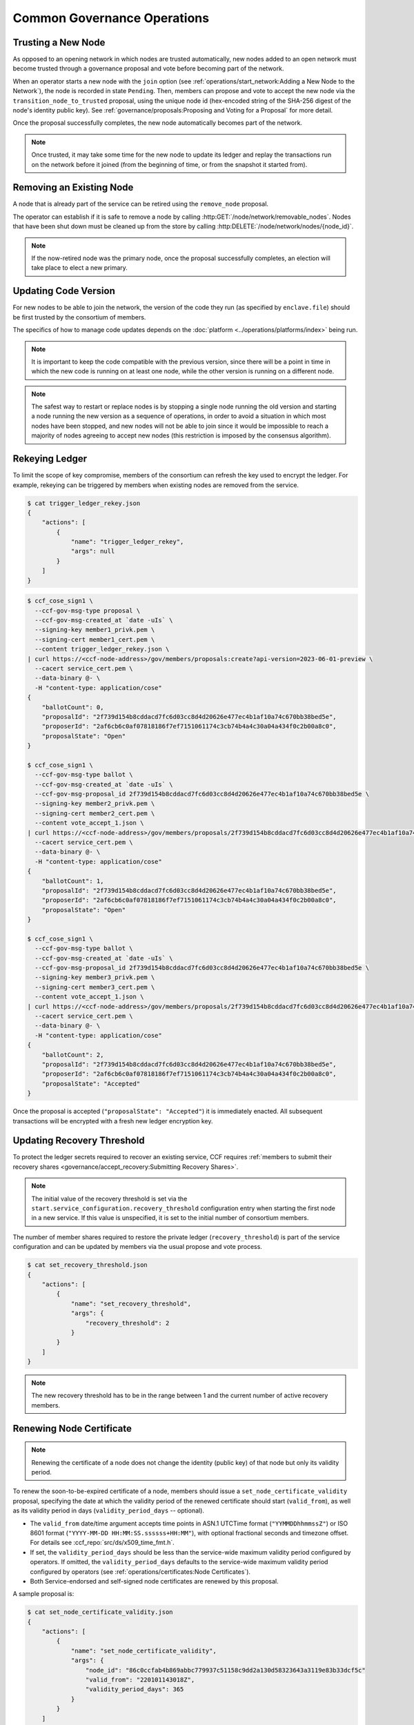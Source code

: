 Common Governance Operations
============================

Trusting a New Node
-------------------

As opposed to an opening network in which nodes are trusted automatically, new nodes added to an open network must become trusted through a governance proposal and vote before becoming part of the network.

When an operator starts a new node with the ``join`` option (see :ref:`operations/start_network:Adding a New Node to the Network`), the node is recorded in state ``Pending``. Then, members can propose and vote to accept the new node via the ``transition_node_to_trusted`` proposal, using the unique node id (hex-encoded string of the SHA-256 digest of the node's identity public key). See :ref:`governance/proposals:Proposing and Voting for a Proposal` for more detail.

Once the proposal successfully completes, the new node automatically becomes part of the network.

.. note:: Once trusted, it may take some time for the new node to update its ledger and replay the transactions run on the network before it joined (from the beginning of time, or from the snapshot it started from).

Removing an Existing Node
-------------------------

A node that is already part of the service can be retired using the ``remove_node`` proposal.

The operator can establish if it is safe to remove a node by calling :http:GET:`/node/network/removable_nodes`. Nodes that have been shut down must be cleaned up from the store by calling :http:DELETE:`/node/network/nodes/{node_id}`.

.. note:: If the now-retired node was the primary node, once the proposal successfully completes, an election will take place to elect a new primary.


Updating Code Version
---------------------

For new nodes to be able to join the network, the version of the code they run (as specified by ``enclave.file``) should be first trusted by the consortium of members.

The specifics of how to manage code updates depends on the :doc:`platform <../operations/platforms/index>` being run.

.. note:: It is important to keep the code compatible with the previous version, since there will be a point in time in which the new code is running on at least one node, while the other version is running on a different node.

.. note:: The safest way to restart or replace nodes is by stopping a single node running the old version and starting a node running the new version as a sequence of operations, in order to avoid a situation in which most nodes have been stopped, and new nodes will not be able to join since it would be impossible to reach a majority of nodes agreeing to accept new nodes (this restriction is imposed by the consensus algorithm).


Rekeying Ledger
---------------

To limit the scope of key compromise, members of the consortium can refresh the key used to encrypt the ledger. For example, rekeying can be triggered by members when existing nodes are removed from the service.

.. code-block:: bash

    $ cat trigger_ledger_rekey.json
    {
        "actions": [
            {
                "name": "trigger_ledger_rekey",
                "args": null
            }
        ]
    }

.. code-block:: bash

    $ ccf_cose_sign1 \
      --ccf-gov-msg-type proposal \
      --ccf-gov-msg-created_at `date -uIs` \
      --signing-key member1_privk.pem \
      --signing-cert member1_cert.pem \
      --content trigger_ledger_rekey.json \
    | curl https://<ccf-node-address>/gov/members/proposals:create?api-version=2023-06-01-preview \
      --cacert service_cert.pem \
      --data-binary @- \
      -H "content-type: application/cose"
    {
        "ballotCount": 0,
        "proposalId": "2f739d154b8cddacd7fc6d03cc8d4d20626e477ec4b1af10a74c670bb38bed5e",
        "proposerId": "2af6cb6c0af07818186f7ef7151061174c3cb74b4a4c30a04a434f0c2b00a8c0",
        "proposalState": "Open"
    }

    $ ccf_cose_sign1 \
      --ccf-gov-msg-type ballot \
      --ccf-gov-msg-created_at `date -uIs` \
      --ccf-gov-msg-proposal_id 2f739d154b8cddacd7fc6d03cc8d4d20626e477ec4b1af10a74c670bb38bed5e \
      --signing-key member2_privk.pem \
      --signing-cert member2_cert.pem \
      --content vote_accept_1.json \
    | curl https://<ccf-node-address>/gov/members/proposals/2f739d154b8cddacd7fc6d03cc8d4d20626e477ec4b1af10a74c670bb38bed5e/ballots/fe6ed012e8184f28afb48d0d58dca7f461dc997c43179acf97362dc0b76ddeb7:submit?api-version=2023-06-01-preview \
      --cacert service_cert.pem \
      --data-binary @- \
      -H "content-type: application/cose"
    {
        "ballotCount": 1,
        "proposalId": "2f739d154b8cddacd7fc6d03cc8d4d20626e477ec4b1af10a74c670bb38bed5e",
        "proposerId": "2af6cb6c0af07818186f7ef7151061174c3cb74b4a4c30a04a434f0c2b00a8c0",
        "proposalState": "Open"
    }

    $ ccf_cose_sign1 \
      --ccf-gov-msg-type ballot \
      --ccf-gov-msg-created_at `date -uIs` \
      --ccf-gov-msg-proposal_id 2f739d154b8cddacd7fc6d03cc8d4d20626e477ec4b1af10a74c670bb38bed5e \
      --signing-key member3_privk.pem \
      --signing-cert member3_cert.pem \
      --content vote_accept_1.json \
    | curl https://<ccf-node-address>/gov/members/proposals/2f739d154b8cddacd7fc6d03cc8d4d20626e477ec4b1af10a74c670bb38bed5e/ballots/75b86775f1253c308f4e9aeddf912d40b8d77db9eaa9a0f0026f581920d5e9b8:submit?api-version=2023-06-01-preview \
      --cacert service_cert.pem \
      --data-binary @- \
      -H "content-type: application/cose"
    {
        "ballotCount": 2,
        "proposalId": "2f739d154b8cddacd7fc6d03cc8d4d20626e477ec4b1af10a74c670bb38bed5e",
        "proposerId": "2af6cb6c0af07818186f7ef7151061174c3cb74b4a4c30a04a434f0c2b00a8c0",
        "proposalState": "Accepted"
    }

Once the proposal is accepted (``"proposalState": "Accepted"``) it is immediately enacted. All subsequent transactions will be encrypted with a fresh new ledger encryption key.

Updating Recovery Threshold
---------------------------

To protect the ledger secrets required to recover an existing service, CCF requires :ref:`members to submit their recovery shares <governance/accept_recovery:Submitting Recovery Shares>`.

.. note:: The initial value of the recovery threshold is set via the ``start.service_configuration.recovery_threshold`` configuration entry when starting the first node in a new service. If this value is unspecified, it is set to the initial number of consortium members.

The number of member shares required to restore the private ledger (``recovery_threshold``) is part of the service configuration and can be updated by members via the usual propose and vote process.

.. code-block:: bash

    $ cat set_recovery_threshold.json
    {
        "actions": [
            {
                "name": "set_recovery_threshold",
                "args": {
                    "recovery_threshold": 2
                }
            }
        ]
    }

.. note:: The new recovery threshold has to be in the range between 1 and the current number of active recovery members.

Renewing Node Certificate
-------------------------

.. note:: Renewing the certificate of a node does not change the identity (public key) of that node but only its validity period.

To renew the soon-to-be-expired certificate of a node, members should issue a ``set_node_certificate_validity`` proposal, specifying the date at which the validity period of the renewed certificate should start (``valid_from``), as well as its validity period in days (``validity_period_days`` -- optional).

- The ``valid_from`` date/time argument accepts time points in ASN.1 UTCTime format (``"YYMMDDhhmmssZ"``) or ISO 8601 format (``"YYYY-MM-DD HH:MM:SS.ssssss+HH:MM"``), with optional fractional seconds and timezone offset. For details see :ccf_repo:`src/ds/x509_time_fmt.h`.
- If set, the ``validity_period_days`` should be less than the service-wide maximum validity period configured by operators. If omitted, the ``validity_period_days`` defaults to the service-wide maximum validity period configured by operators (see :ref:`operations/certificates:Node Certificates`).
- Both Service-endorsed and self-signed node certificates are renewed by this proposal.

A sample proposal is:

.. code-block:: bash

    $ cat set_node_certificate_validity.json
    {
        "actions": [
            {
                "name": "set_node_certificate_validity",
                "args": {
                    "node_id": "86c0ccfab4b869abbc779937c51158c9dd2a130d58323643a3119e83b33dcf5c"
                    "valid_from": "220101143018Z",
                    "validity_period_days": 365
                }
            }
        ]
    }

.. tip:: All currently trusted nodes certificates can be renewed at once using the ``set_all_nodes_certificate_validity`` proposal (same arguments minus ``node_id``).

Renewing Service Certificate
----------------------------

.. note:: Renewing the certificate of the service does not change its identity (public key) but only its validity period.

Similarly to node certificates, the service certificate can be renewed via the ``set_service_certificate_validity`` proposal.

If omitted, the ``validity_period_days`` defaults to the service-wide maximum validity period configured by operators (see :ref:`operations/certificates:Service Certificate`).

A sample proposal is:

.. code-block:: bash

    $ cat set_service_certificate_validity.json
    {
        "actions": [
            {
                "name": "set_service_certificate_validity",
                "args": {
                    "valid_from": "220101143018Z",
                    "validity_period_days": 365
                }
            }
        ]
    }
